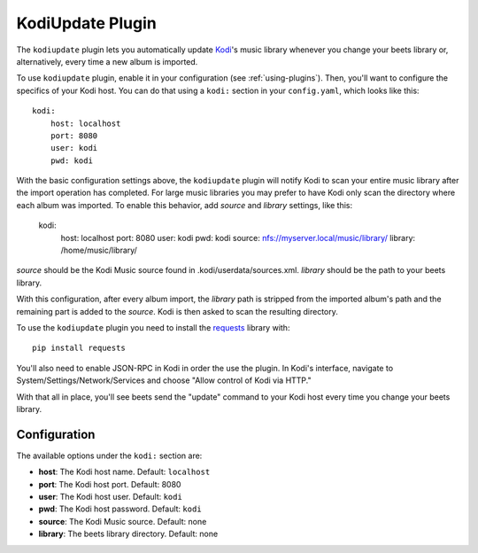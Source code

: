 KodiUpdate Plugin
=================

The ``kodiupdate`` plugin lets you automatically update `Kodi`_'s music
library whenever you change your beets library or, alternatively, every
time a new album is imported.

To use ``kodiupdate`` plugin, enable it in your configuration
(see :ref:`using-plugins`).
Then, you'll want to configure the specifics of your Kodi host.
You can do that using a ``kodi:`` section in your ``config.yaml``,
which looks like this::

    kodi:
        host: localhost
        port: 8080
        user: kodi
        pwd: kodi

With the basic configuration settings above, the ``kodiupdate`` plugin
will notify Kodi to scan your entire music library after the import
operation has completed. For large music libraries you may prefer to have
Kodi only scan the directory where each album was imported. To enable
this behavior, add `source` and `library` settings, like this:

    kodi:
        host: localhost
        port: 8080
        user: kodi
        pwd: kodi
        source: nfs://myserver.local/music/library/
        library: /home/music/library/

`source` should be the Kodi Music source found in .kodi/userdata/sources.xml.
`library` should be the path to your beets library.

With this configuration, after every album import, the `library` path is stripped
from the imported album's path and the remaining part is added to the `source`.
Kodi is then asked to scan the resulting directory.

To use the ``kodiupdate`` plugin you need to install the `requests`_ library with::

    pip install requests

You'll also need to enable JSON-RPC in Kodi in order the use the plugin.
In Kodi's interface, navigate to System/Settings/Network/Services and choose "Allow control of Kodi via HTTP."

With that all in place, you'll see beets send the "update" command to your Kodi
host every time you change your beets library.

.. _Kodi: http://kodi.tv/
.. _requests: http://docs.python-requests.org/en/latest/

Configuration
-------------

The available options under the ``kodi:`` section are:

- **host**: The Kodi host name.
  Default: ``localhost``
- **port**: The Kodi host port.
  Default: 8080
- **user**: The Kodi host user.
  Default: ``kodi``
- **pwd**: The Kodi host password.
  Default: ``kodi``
- **source**: The Kodi Music source.
  Default: none
- **library**: The beets library directory.
  Default: none
